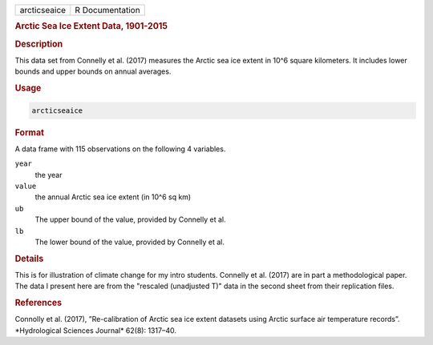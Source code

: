 .. container::

   ============ ===============
   arcticseaice R Documentation
   ============ ===============

   .. rubric:: Arctic Sea Ice Extent Data, 1901-2015
      :name: arcticseaice

   .. rubric:: Description
      :name: description

   This data set from Connelly et al. (2017) measures the Arctic sea ice
   extent in 10^6 square kilometers. It includes lower bounds and upper
   bounds on annual averages.

   .. rubric:: Usage
      :name: usage

   .. code:: R

      arcticseaice

   .. rubric:: Format
      :name: format

   A data frame with 115 observations on the following 4 variables.

   ``year``
      the year

   ``value``
      the annual Arctic sea ice extent (in 10^6 sq km)

   ``ub``
      The upper bound of the value, provided by Connelly et al.

   ``lb``
      The lower bound of the value, provided by Connelly et al.

   .. rubric:: Details
      :name: details

   This is for illustration of climate change for my intro students.
   Connelly et al. (2017) are in part a methodological paper. The data I
   present here are from the "rescaled (unadjusted T)" data in the
   second sheet from their replication files.

   .. rubric:: References
      :name: references

   Connolly et al. (2017), ”Re-calibration of Arctic sea ice extent
   datasets using Arctic surface air temperature records”.
   \*Hydrological Sciences Journal\* 62(8): 1317–40.
